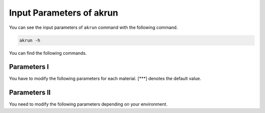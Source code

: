 ===========================
Input Parameters of akrun
===========================

You can see the input parameters of ``akrun`` command with the following command.

.. code-block:: shell
    
    akrun -h

You can find the following commands.


Parameters I
=============

You have to modify the following parameters for each material.
[***] denotes the default value.

.. glossary::

    -d, --directory
        Directory of Phonondb in which different files such as POSCAR-unitcell, phonopy.conf, 
        KPOINTS-{relax, nac, force}, etc. are located. ``--directory`` or ``--file_structure``
        must be given. When both of them are given, ``--directory`` takes priority over 
        ``--file_structure``.

    --file_structure
        Structure file name. Different formats such as POSCAR and cif which can be read by 
        ``from_read`` module in ``Pymatgen.core.structure``.
    
    --material_name
        Material name which is used as the output directory [out].

Parameters II
===============
    
You need to modify the following parameters depending on your environment.

.. glosarry::
    
    -n, --ncores
        Number of cores in the node used for the calculation [2]
    
    --mpirun
        MPI command, for example, ``mpirun``, ``mpiexec``, etc. [mpirun]
    
    --command_vasp
        command to run VASP [vasp]

    --command_anphon
        command to run anphon [anphon]

    --command_alm
        command to run alm [alm]
    




